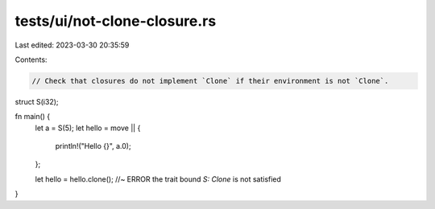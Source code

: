 tests/ui/not-clone-closure.rs
=============================

Last edited: 2023-03-30 20:35:59

Contents:

.. code-block:: rs

    // Check that closures do not implement `Clone` if their environment is not `Clone`.

struct S(i32);

fn main() {
    let a = S(5);
    let hello = move || {
        println!("Hello {}", a.0);
    };

    let hello = hello.clone(); //~ ERROR the trait bound `S: Clone` is not satisfied
}



